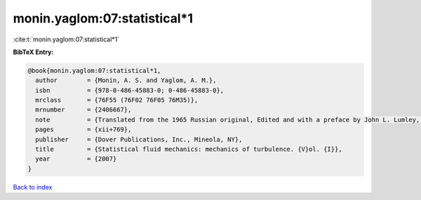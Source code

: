 monin.yaglom:07:statistical*1
=============================

:cite:t:`monin.yaglom:07:statistical*1`

**BibTeX Entry:**

.. code-block:: bibtex

   @book{monin.yaglom:07:statistical*1,
     author        = {Monin, A. S. and Yaglom, A. M.},
     isbn          = {978-0-486-45883-0; 0-486-45883-0},
     mrclass       = {76F55 (76F02 76F05 76M35)},
     mrnumber      = {2406667},
     note          = {Translated from the 1965 Russian original, Edited and with a preface by John L. Lumley, English edition updated, augmented and revised by the authors, Reprinted from the 1971 edition},
     pages         = {xii+769},
     publisher     = {Dover Publications, Inc., Mineola, NY},
     title         = {Statistical fluid mechanics: mechanics of turbulence. {V}ol. {I}},
     year          = {2007}
   }

`Back to index <../By-Cite-Keys.html>`__

